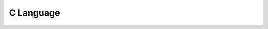 ##########
C Language
##########

.. athenaeum:book:: C programming Beginner's Kit
    :authors: Abiramasundhari Singaravelan
    :tags: C

    :issue:
    :year: 2018
    :language: eng
    :edition: 1
    :link Amazon: https://www.amazon.com/programming-Beginners-Kit-Abiramasundhari-Singaravelan/dp/198058012X

.. athenaeum:book:: 21st Century C
    :subtitle: C Tips from the New School
    :title_localized: Язык С в XXI веке
    :authors: Ben Klemens
    :tags: C

    :issue:
    :year: 2012
    :language: eng
    :edition: 1
    :link Amazon: https://www.amazon.com/21st-Century-Tips-New-School/dp/1449327141

    :issue:
    :year: 2015
    :language: rus
    :edition: 1
    :link Amazon: https://www.amazon.com/21st-Century-Tips-New-School/dp/1449327141
    :link Ozon: https://www.ozon.ru/context/detail/id/31083556/

    :issue:
    :year: 2014
    :language: eng
    :edition: 2
    :link Amazon: https://www.amazon.com/gp/product/B00NYBRH30

.. athenaeum:book:: C Programming Language
    :title_localized: Язык программирования C
    :authors: Brian W. Kernighan, Dennis M. Ritchie
    :tags: C

    :issue:
    :year: 1988
    :language: eng
    :edition: 2
    :link Amazon: https://www.amazon.com/Programming-Language-2nd-Brian-Kernighan/dp/0131103628

    :issue:
    :year: 2009
    :language: rus
    :edition: 2
    :link Amazon: https://www.amazon.com/Programming-Language-2nd-Brian-Kernighan/dp/0131103628
    :link Ozon: https://www.labirint.ru/books/231686/

    :issue:
    :year: 2016
    :language: rus
    :edition: 2

.. athenaeum:book:: C Programming in Linux Tutorial
    :authors: Cerberus Publications
    :tags: C, Linux Development

    :issue:
    :year: 2018
    :language: eng
    :edition: 1
    :link Amazon: https://www.amazon.com/Programming-Linux-Tutorial-Cerberus-Publications-ebook/dp/B07L89S7LX

.. athenaeum:book:: The C Answer Book
    :subtitle: Solutions to the Exercises in 'The C Programming Language,' Second Edition
    :title_localized: Язык Си
    :subtitle_localized: Книга ответов
    :authors: Clovis L. Tondo, Scott E. Gimpel
    :tags: C

    :issue:
    :year: 1994
    :language: rus
    :edition: 1
    :link Amazon: https://www.amazon.com/gp/product/0131096532
    :link Ozon: http://publ.lib.ru/ARCHIVES/T/TONDO_Klovis_L/_Tondo_K.L..html

.. athenaeum:book:: Learn C Games Programming for Beginners
    :authors: David Bolton
    :tags: C, Windows Development, Game Development

    :issue:
    :year: 2019
    :language: eng
    :edition: 1
    :link Amazon: https://www.amazon.com/Learn-C-Games-Programming-Beginners-ebook/dp/B07MZG5H29

.. athenaeum:book:: Problem Solving in Data Structures & Algorithms Using C
    :subtitle: The Ultimate Guide to Programming Interviews
    :authors: Hemant Jain
    :tags: C, Problem Solving, Algorithms, Data Structures, Interview

    :issue:
    :year: 2017
    :language: eng
    :edition: 1
    :link Amazon: https://www.amazon.com/Problem-Solving-Structures-Algorithms-Using/dp/9352655915

.. athenaeum:book:: C Programming
    :subtitle: A Modern Approach
    :authors: K N King
    :tags: C

    :issue:
    :year: 2018
    :language: eng
    :edition: 2
    :link Amazon: https://www.amazon.com/C-Programming-Modern-Approach-2nd/dp/0393979504

.. athenaeum:book:: Modern C Quick Syntax Reference
    :subtitle: A Pocket Guide to the Language, APIs, and Library
    :authors: Mikael Olsson
    :tags: C

    :issue:
    :year: 2018
    :language: eng
    :edition: 2
    :link Amazon: https://www.amazon.com/Modern-Quick-Syntax-Reference-Language/dp/1484242874

.. athenaeum:book:: Advanced Topics in C
    :subtitle: Core Concepts in Data Structures
    :authors: Noel Kalicharan
    :tags: C, Data Structures

    :issue:
    :year: 2013
    :language: eng
    :edition: 1
    :series: The Expert's Voice in C
    :link Amazon: https://www.amazon.com/Advanced-Topics-Concepts-Structures-Experts/dp/1430264004

.. athenaeum:book:: Learn to Program with C
    :subtitle: Learn to Program using the Popular C Programming Language
    :authors: Noel Kalicharan
    :tags: C

    :issue:
    :year: 2015
    :language: eng
    :edition: 1
    :series: The Expert's Voice In Programming
    :link Amazon: https://www.amazon.com/gp/product/B01JCSLX9W

.. athenaeum:book:: C How to Program
    :subtitle: with an introduction to C++
    :authors: Paul J. Deitel, Harvey M. Deitel
    :tags: C, C++

    :issue:
    :year: 2015
    :language: eng
    :edition: 8
    :link Amazon: https://www.amazon.com/How-Program-8th-Paul-Deitel/dp/0133976890

    :issue:
    :year: 2016
    :language: eng
    :edition: 8
    :volume_name: Global Edition
    :link Amazon: https://www.amazon.com/How-Program-Global-Foundation-Studies-ebook/dp/B01AAEUY6U

.. athenaeum:book:: C Unleashed
    :title_localized: Искусство программирования на C
    :subtitle_localized: Фундаментальные алгоритмы, структуры данных и примеры приложений
    :authors: Richard Heathfield, Lawrence Kirby, Ian Woods, Steve Summit, Ian Kelly, Jack Klein, Peter Seebach, Scott Fluhrer, Ben Pfaff, Mike Lee, Brett Fishburne, Sam Hobbs, Stephan Wilms, Dann Corbit, Mathew Watson, Chad Dixon, Mike Wright
    :tags: C, Algorithms, Data Structures

    :issue:
    :year: 2001
    :language: rus
    :edition: 1
    :link Amazon: https://www.amazon.com/C-Unleashed-Richard-Heathfield/dp/0672318962
    :link Ozon: https://www.ozon.ru/context/detail/id/928388/

.. athenaeum:book:: Understanding and Using C Pointers
    :subtitle: Core Techniques for Memory Management
    :authors: Richard M. Reese
    :tags: C, Memory

    :issue:
    :year: 2013
    :language: eng
    :edition: 1
    :link Amazon: https://www.amazon.com/Understanding-Using-Pointers-Techniques-Management/dp/1449344186

.. athenaeum:book:: Basics of C Language For Beginners
    :subtitle: For Beginners
    :authors: Sam Mathew
    :tags: C

    :issue:
    :year: 2018
    :language: eng
    :edition: 1
    :link twirpx: https://www.twirpx.com/file/2695128/

.. athenaeum:book:: C Notes for Professionals
    :authors: Stack Overflow
    :tags: C

    :issue:
    :year: 2019
    :language: eng
    :edition: 1
    :link goalkicker: https://goalkicker.com/CBook/

.. athenaeum:book:: Programming in C
    :title_localized: Программирование на языке C
    :subtitle_localized: Полное введение в язык программирования C
    :authors: Stephen G. Kochan
    :tags: C

    :issue:
    :year: 2007
    :language: rus
    :edition: 3
    :series: Landmark
    :link Amazon: https://www.amazon.com/Programming-3rd-Stephen-G-Kochan/dp/0672326663
    :link williamspublishing: http://www.williamspublishing.com/Books/5-8459-1088-9.html

    :issue:
    :year: 2014
    :language: eng
    :edition: 4
    :series: Developer's Library
    :link Amazon: https://www.amazon.com/Programming-C-4th-Developers-Library-dp-0321776410/dp/0321776410

.. athenaeum:book:: C Primer Plus
    :title_localized: Язык программирования C
    :subtitle_localized: Лекции и упражнения
    :authors: Stephen Prata
    :tags: C

    :issue:
    :year: 2004
    :language: eng
    :edition: 5
    :link Amazon: https://www.amazon.com/Primer-Plus-5th-Stephen-Prata/dp/0672326965

    :issue:
    :year: 2013
    :language: rus
    :edition: 5
    :link Amazon: https://www.amazon.com/Primer-Plus-5th-Stephen-Prata/dp/0672326965
    :link williamspublishing: http://www.williamspublishing.com/Books/978-5-8459-0986-2.html

    :issue:
    :year: 2013
    :language: eng
    :edition: 6
    :series: Developer's Library
    :link Amazon: https://www.amazon.com/gp/product/B00GWLPX76

    :issue:
    :year: 2015
    :language: rus
    :edition: 6
    :link Amazon: https://www.amazon.com/gp/product/B00GWLPX76
    :link williamspublishing: http://www.williamspublishing.com/Books/978-5-8459-1950-2.html

.. athenaeum:book:: Head First C
    :subtitle: A Brain-Friendly Guide
    :title_localized: Изучаем программирование на C
    :authors: David Griffiths, Dawn Griffiths
    :tags: C

    :issue:
    :year: 2013
    :language: rus
    :edition: 1
    :series: Мировой компьютерный бестселлер
    :link Amazon: https://www.amazon.com/Head-First-C-Brain-Friendly-Guide/dp/1449399916
    :link Labirint: https://www.labirint.ru/books/373394/
    :link Ozon: https://www.ozon.ru/context/detail/id/139900787/

.. athenaeum:book:: C Programming Absolute Beginner's Guide
    :title_localized: Программирование на C для начинающих
    :authors: Greg Perry, Dean Miller
    :tags: C

    :issue:
    :year: 2015
    :language: rus
    :edition: 3
    :series: Мировой компьютерный бестселлер
    :link Amazon: https://www.amazon.com/Programming-Absolute-Beginners-Guide-3rd/dp/0789751984
    :link Labirint: https://www.labirint.ru/books/473243/

.. athenaeum:book:: Computing Fundamentals And C Programming
    :authors: E Balagurusamy
    :tags: C

    :issue:
    :year: 2017
    :language: eng
    :edition: 2
    :link Amazon: https://www.amazon.com/Computing-Fundamentals-C-Programming-2Nd/dp/9352604164

.. athenaeum:book:: Programming in C
    :authors: S Jose
    :tags: C

    :issue:
    :year: 2020
    :language: eng
    :edition: 1
    :link Amazon: https://www.amazon.in/gp/product/B086N3W428

.. athenaeum:book:: Beginning C
    :subtitle: From Novice to Professional
    :authors: Ivor Horton
    :tags: C

    :issue:
    :year: 2007
    :language: eng
    :edition: 4
    :series: The Expert's Voice in C
    :link Amazon: https://www.amazon.com/Beginning-Novice-Professional/dp/1590597354/

    :issue:
    :year: 2013
    :language: eng
    :edition: 5
    :series: The Expert's Voice in C
    :link Amazon: https://www.amazon.com/Beginning-Experts-Voice-Ivor-Horton/dp/1430248815

.. athenaeum:book:: Problem Solving and Program Design in C
    :authors: Jeri R. Hanly, Elliot B. Koffman
    :tags: C, Problem Solving

    :issue:
    :year: 2012
    :language: eng
    :edition: 7
    :link Amazon: https://www.amazon.com/Problem-Solving-Program-Design-7th/dp/0132936496

.. athenaeum:book:: C Programming in easy steps
    :title_localized: Программирование на C для начинающих
    :authors: Mike McGrath
    :tags: C

    :issue:
    :year: 2016
    :language: rus
    :edition: 4
    :series: Программирование для начинающих
    :link Amazon: https://www.amazon.com/Programming-easy-steps-Mike-McGrath/dp/1840785446
    :link Labirint: https://www.labirint.ru/books/510673/

.. athenaeum:book:: C for Programmers
    :subtitle: With an Introduction to C11
    :title_localized: С для программистов
    :subtitle_localized: с введением в С11
    :authors: Paul J. Deitel, Harvey M. Deitel
    :tags: C, C11

    :issue:
    :year: 2014
    :language: rus
    :edition: 1
    :link Amazon: https://www.amazon.com/Programmers-Introduction-C11-Deitel-Developer/dp/0133462064
    :link Ozon: https://www.ozon.ru/context/detail/id/26097541/

.. athenaeum:book:: C in a Nutshell
    :subtitle: The Definitive Reference
    :authors: Peter Prinz, Tony Crawford
    :tags: C, C11

    :issue:
    :year: 2015
    :language: eng
    :edition: 2
    :series: In a Nutshell
    :link Amazon: https://www.amazon.com/Nutshell-Definitive-Reference-Peter-Prinz/dp/1491904755

.. athenaeum:book:: Programming in C
    :authors: Pradip Dey, Manas Ghosh
    :tags: C

    :issue:
    :year: 2012
    :language: eng
    :edition: 2
    :series: Oxford Higher Education
    :link Amazon: https://www.amazon.com/Programming-Oxford-Higher-Education-Pradip/dp/0198065280

.. athenaeum:book:: C
    :subtitle: A Reference Manual
    :title_localized: Язык C с примерами
    :authors: Samuel P. Harbison, Guy L. Steele
    :tags: C

    :issue:
    :year: 2011
    :language: rus
    :edition: 5
    :link Amazon: https://www.amazon.com/Reference-Manual-Samuel-P-Harbison/dp/013089592X
    :link Labirint: https://www.labirint.ru/books/263174/

.. athenaeum:book:: C Recipes
    :subtitle: A Problem-Solution Approach
    :authors: Shirish Chavan
    :tags: C

    :issue:
    :year: 2017
    :language: eng
    :edition: 1
    :link Amazon: https://www.amazon.com/Recipes-Problem-Solution-Approach-Shirish-Chavan-ebook/dp/B074CSNNJG

.. athenaeum:book:: C Programming
    :subtitle: The Tutorial
    :authors: Thomas Gabriel
    :tags: C

    :issue:
    :year: 2016
    :language: eng
    :edition: 1
    :link Amazon: https://www.amazon.com/C-Programming-Tutorial-Thomas-Gabriel-ebook/dp/B01L0EMXIG

.. athenaeum:book:: Learning to Program in C
    :authors: Thomas Plum
    :tags: C

    :issue:
    :year: 1983
    :language: eng
    :edition: 1
    :link Amazon: https://www.amazon.com/Learning-Program-C-Thomas-Plum/dp/0135278473

.. athenaeum:book:: Learn C the Hard Way
    :subtitle: Practical Exercises on the Computational Subjects You Keep Avoiding (Like C)
    :authors: Zed A. Shaw
    :tags: C

    :issue:
    :year: 2015
    :language: eng
    :edition: 1
    :series: Zed Shaw's Hard Way Series
    :link Amazon: https://www.amazon.com/Learn-Hard-Way-Practical-Computational/dp/0321884922

.. athenaeum:book:: Лекции Алгоритмы
    :subtitle: Построение, анализ и реализация на языке программирования Си
    :authors: Артём Викторович Ворожцов, Никита Алексеевич Винокуров
    :tags: C, Algorithms

    :issue:
    :year: 2007
    :language: rus
    :edition: 1
    :link www.twirpx.com: https://www.twirpx.com/file/245506/

.. athenaeum:book:: 100 примеров на СИ
    :authors: Д М Кольцов
    :tags: C

    :issue:
    :year: 2017
    :language: rus
    :edition: 1
    :series: Просто о сложном
    :link Ozon: https://www.ozon.ru/context/detail/id/140943932/

.. athenaeum:book:: Программирование на языке Си
    :subtitle: Методические рекомендации и задачи по программированию
    :authors: Нина Ивановна Костюкова
    :tags: C

    :issue:
    :year: 2017
    :language: rus
    :edition: 1
    :series: Школа - Колледж - Университет
    :link profspo: https://profspo.ru/books/65289

.. athenaeum:book:: Практикум по программированию на языке С
    :subtitle: Учебное пособие
    :authors: Марк Семенович Эпштейн
    :tags: C

    :issue:
    :year: 2007
    :language: rus
    :edition: 1
    :link Yandex: https://market.yandex.ru/product--epshtein-mark-semenovich-praktikum-po-programmirovaniiu-na-iazyke-s-uchebnoe-posobie/1318851

.. athenaeum:book:: The C Programming Language
    :authors: C Publishing
    :tags: C

    :issue:
    :year: 2019
    :language: eng
    :edition: 3
    :series: C Publishing
    :link Amazon: https://www.amazon.com/Programming-Language-3rd-Publishing/dp/1691352322

.. athenaeum:book:: Embedded C Coding Standard
    :subtitle: Keeps Bugs Out
    :authors: Michael Barr
    :tags: C, Embedded Development, Coding Standard

    :issue:
    :year: 2018
    :language: eng
    :edition: 1
    :link Amazon: https://www.amazon.com/Embedded-Coding-Standard-Michael-Barr/dp/1721127984

.. athenaeum:book:: Introducing Algorithms in C
    :subtitle: A Step by Step Guide to Algorithms in C
    :authors: Luciano Manelli
    :tags: Algorithms, C

    :issue:
    :year: 2020
    :language: eng
    :edition: 1
    :link Amazon: https://www.amazon.com/Introducing-Algorithms-Step-Guide-ebook/dp/B084C2V5TV

.. athenaeum:book:: C
    :subtitle: Learn C programming Language The Absolute Beginner Guide Step by Step
    :authors: Nathan Ray
    :tags: C

    :issue:
    :year: 2019
    :language: eng
    :edition: 1
    :link Amazon: https://www.amazon.com/programming-Language-Programming-Beginners-Hands-ebook/dp/B07WK4C373

.. athenaeum:book:: Modern C
    :authors: Jens Gustedt
    :tags: C

    :issue:
    :year: 2019
    :language: eng
    :edition: 1
    :link Amazon: https://www.amazon.com/Modern-C-Jens-Gustedt/dp/1617295817

.. athenaeum:book:: Numerical C
    :subtitle: Applied Computational Programming with Case Studies
    :authors: Philip Joyce
    :tags: C

    :issue:
    :year: 2019
    :language: eng
    :edition: 1
    :link Amazon: https://www.amazon.com/Numerical-Applied-Computational-Programming-Studies-ebook/dp/B07Y7KKPMN

.. athenaeum:book:: Computer Fundamentals and Programming in C
    :authors: Anita Goel, Ajay Mittal
    :tags: C

    :issue:
    :year: 2016
    :language: eng
    :edition: 1
    :link Amazon: https://www.amazon.com/Computer-Fundamentals-Programming-C-RMK-ebook/dp/B075CNMWZW

.. athenaeum:book:: C Programming
    :subtitle: Beginner to Expert in 100 Questions
    :authors: Ansh Narad
    :tags: C

    :issue:
    :year: 2018
    :language: eng
    :edition: 1
    :link Amazon: https://www.amazon.com/Programming-Beginner-Expert-100-Questions-ebook/dp/B07DYH6JR4

.. athenaeum:book:: C
    :subtitle: From Theory to Practice
    :authors: George S. Tselikis, Nikolaos D. Tselikas
    :tags: C

    :issue:
    :year: 2017
    :language: eng
    :edition: 2
    :link Amazon: https://www.amazon.com/Theory-Practice-George-S-Tselikis-ebook/dp/B073FNP9DY

.. athenaeum:book:: Data Structure and Algorithm with C
    :authors: Debdutta Pal, Suman Halder
    :tags: C

    :issue:
    :year: 2018
    :language: eng
    :edition: 1
    :link Amazon: https://www.amazon.com/Data-Structure-Algorithm-C/dp/178332368X

.. athenaeum:book:: Engineering Problem Solving with C
    :authors: Delores M. Etter
    :tags: C, Problem Solving

    :issue:
    :year: 2012
    :language: eng
    :edition: 4
    :link Amazon: https://www.amazon.com/Engineering-Problem-Solving-C-4th/dp/0136085318

.. athenaeum:book:: Introduction to C & GUI Programming
    :authors: Simon Long
    :tags: C, GUI Programming

    :issue:
    :year: 2019
    :language: eng
    :edition: 1
    :link Amazon: https://www.amazon.com/Introduction-GUI-Programming-Simon-Long/dp/1912047659

.. athenaeum:book:: Effective C
    :subtitle: An Introduction to Professional C Programming
    :authors: Robert C. Seacord
    :tags: C

    :issue:
    :year: 2020
    :language: eng
    :edition: 1
    :link Amazon: https://www.amazon.com/Effective-Introduction-Professional-Robert-Seacord/dp/1718501048

.. athenaeum:book:: Fundamental C
    :subtitle: Getting Closer To The Machine
    :authors: Harry Fairhead
    :tags: C

    :issue:
    :year: 2019
    :language: eng
    :edition: 1
    :link Amazon: https://www.amazon.com/Fundamental-C-Getting-Closer-Machine/dp/1871962609

.. athenaeum:book:: Introduction to C programming
    :subtitle: A practical approach
    :authors: Enrique Vicente García
    :tags: C

    :issue:
    :year: 2020
    :language: eng
    :edition: 1
    :link Amazon: https://www.amazon.com/Introduction-C-programming-practical-approach-ebook/dp/B08BYR2RXQ

.. athenaeum:book:: Practical Numerical C Programming
    :subtitle: Finance, Engineering, and Physics Applications
    :authors: Philip Joyce
    :tags: C

    :issue:
    :year: 2020
    :language: eng
    :edition: 1
    :link Amazon: https://www.amazon.com/Practical-Numerical-Programming-Engineering-Applications-dp-1484261275/dp/1484261275

.. athenaeum:book:: Practical C
    :authors: Giulio Zambon
    :tags: C

    :issue:
    :year: 2016
    :language: eng
    :edition: 1
    :link Amazon: https://www.amazon.com/Practical-C-Giulio-Zambon-dp-1484217683/dp/1484217683

.. athenaeum:book:: String Algorithms in C
    :subtitle: Efficient Text Representation and Search
    :authors: Thomas Mailund
    :tags: C

    :issue:
    :year: 2020
    :language: eng
    :edition: 1
    :link Amazon: https://www.amazon.com/String-Algorithms-Efficient-Representation-Search-ebook/dp/B08GYQP1VY

.. athenaeum:book:: The Standard C Library
    :authors: P. J. Plauger
    :tags: C

    :issue:
    :year: 1991
    :language: eng
    :edition: 1
    :link Amazon: https://www.amazon.com/Standard-Library-P-J-Plauger/dp/0138380120

.. athenaeum:book:: The C puzzle book
    :authors: Alan R. Feuer
    :tags: C

    :issue:
    :year: 1982
    :language: eng
    :edition: 1
    :series: Prentice-Hall software series
    :link Amazon: https://www.amazon.com/puzzle-book-Prentice-Hall-software/dp/0131099345

